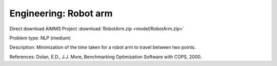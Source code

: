 Engineering: Robot arm
==========================

Direct download AIMMS Project :download:`RobotArm.zip <model/RobotArm.zip>`

.. Go to the example on GitHub: https://github.com/aimms/examples/tree/master/Practical%20Examples/Engineering/RobotArm

Problem type:
NLP (medium)

Description:
Minimization of the time taken for a robot arm to travel between two points.

References:
Dolan, E.D., J.J. More, Benchmarking Optimization Software with COPS, 2000.
